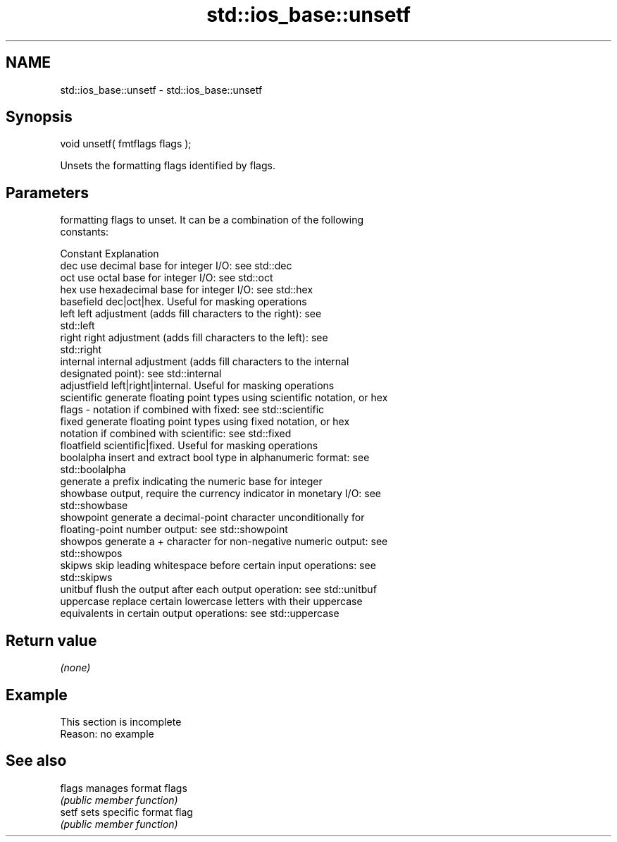 .TH std::ios_base::unsetf 3 "2022.07.31" "http://cppreference.com" "C++ Standard Libary"
.SH NAME
std::ios_base::unsetf \- std::ios_base::unsetf

.SH Synopsis
   void unsetf( fmtflags flags );

   Unsets the formatting flags identified by flags.

.SH Parameters

           formatting flags to unset. It can be a combination of the following
           constants:

           Constant    Explanation
           dec         use decimal base for integer I/O: see std::dec
           oct         use octal base for integer I/O: see std::oct
           hex         use hexadecimal base for integer I/O: see std::hex
           basefield   dec|oct|hex. Useful for masking operations
           left        left adjustment (adds fill characters to the right): see
                       std::left
           right       right adjustment (adds fill characters to the left): see
                       std::right
           internal    internal adjustment (adds fill characters to the internal
                       designated point): see std::internal
           adjustfield left|right|internal. Useful for masking operations
           scientific  generate floating point types using scientific notation, or hex
   flags -             notation if combined with fixed: see std::scientific
           fixed       generate floating point types using fixed notation, or hex
                       notation if combined with scientific: see std::fixed
           floatfield  scientific|fixed. Useful for masking operations
           boolalpha   insert and extract bool type in alphanumeric format: see
                       std::boolalpha
                       generate a prefix indicating the numeric base for integer
           showbase    output, require the currency indicator in monetary I/O: see
                       std::showbase
           showpoint   generate a decimal-point character unconditionally for
                       floating-point number output: see std::showpoint
           showpos     generate a + character for non-negative numeric output: see
                       std::showpos
           skipws      skip leading whitespace before certain input operations: see
                       std::skipws
           unitbuf     flush the output after each output operation: see std::unitbuf
           uppercase   replace certain lowercase letters with their uppercase
                       equivalents in certain output operations: see std::uppercase

.SH Return value

   \fI(none)\fP

.SH Example

    This section is incomplete
    Reason: no example

.SH See also

   flags manages format flags
         \fI(public member function)\fP
   setf  sets specific format flag
         \fI(public member function)\fP
